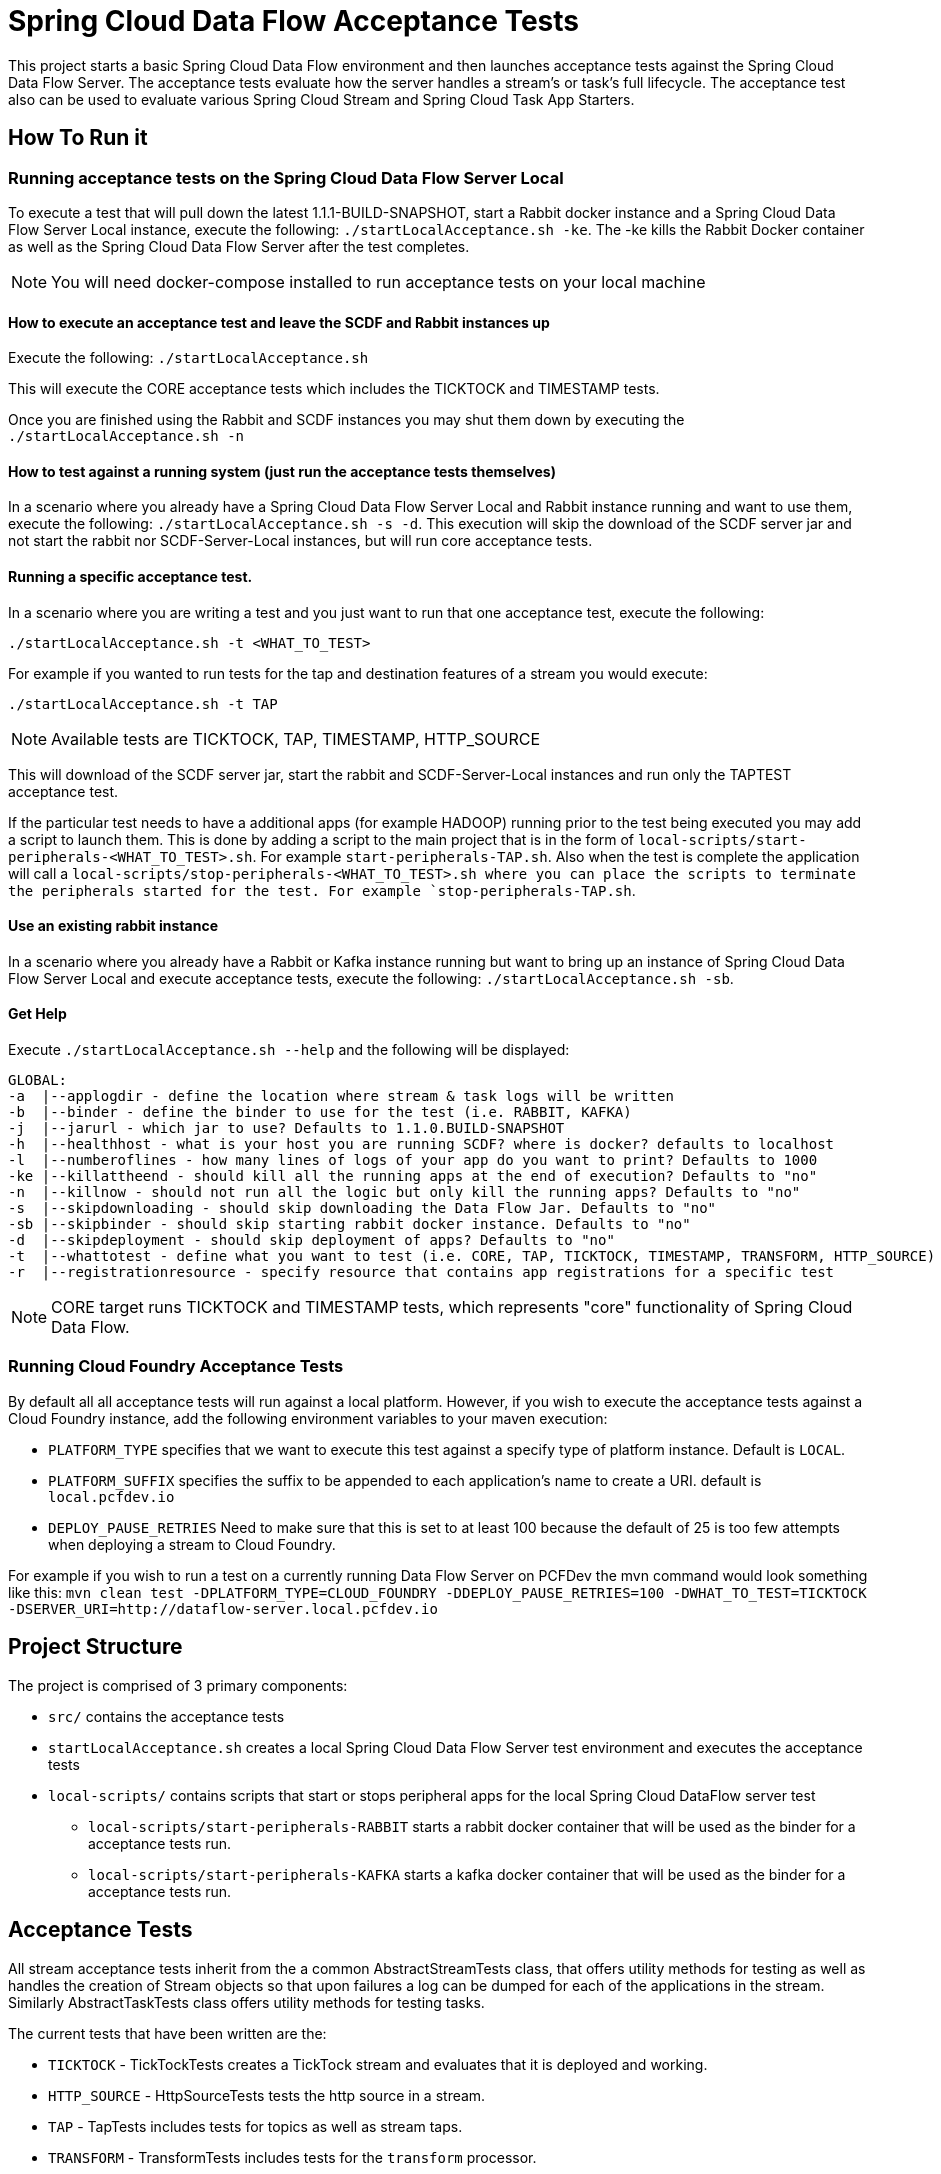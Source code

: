 = Spring Cloud Data Flow Acceptance Tests

This project starts a basic Spring Cloud Data Flow environment and then launches
acceptance tests against the Spring Cloud Data Flow Server. The acceptance
tests evaluate how the server handles a stream's or task's
full lifecycle.  The acceptance test also can be used to evaluate various
Spring Cloud Stream and Spring Cloud Task App Starters.

== How To Run it

=== Running acceptance tests on the Spring Cloud Data Flow Server Local
To execute a test that will pull down the latest 1.1.1-BUILD-SNAPSHOT, start
a Rabbit docker instance and a Spring Cloud Data Flow Server Local instance, execute
the following: `./startLocalAcceptance.sh -ke`.  The -ke kills the Rabbit Docker
container as well as the Spring Cloud Data Flow Server after the test completes.

NOTE: You will need docker-compose installed to run acceptance tests on your local machine

==== How to execute an acceptance test and leave the SCDF and Rabbit instances up

Execute the following: `./startLocalAcceptance.sh`

This will execute the CORE acceptance tests which includes the TICKTOCK and
TIMESTAMP tests.

Once you are finished using the Rabbit and SCDF instances you may shut them down
by executing the `./startLocalAcceptance.sh -n`

==== How to test against a running system (just run the acceptance tests themselves)
In a scenario where you already have a Spring Cloud Data Flow Server Local and
Rabbit instance running and want to use them, execute the following:
`./startLocalAcceptance.sh -s -d`.  This execution will skip the download of the
SCDF server jar and not start the rabbit nor SCDF-Server-Local instances,
but will run core acceptance tests.

==== Running a specific acceptance test.
In a scenario where you are writing a test and you just want to run that one
acceptance test, execute the following:

```
./startLocalAcceptance.sh -t <WHAT_TO_TEST>
```
For example if you wanted to run tests for the tap and destination features of
a stream you would execute:
```
./startLocalAcceptance.sh -t TAP
```
NOTE: Available tests are TICKTOCK, TAP, TIMESTAMP, HTTP_SOURCE

This will download of the SCDF server jar, start the rabbit and
SCDF-Server-Local instances and run only the TAPTEST acceptance test.

If the particular test needs to have a additional apps (for example HADOOP)
running prior to the test being executed you may add a script to launch them.
This is done by adding a script to the main project that is in the form of
`local-scripts/start-peripherals-<WHAT_TO_TEST>.sh`.  For example `start-peripherals-TAP.sh`.
Also when the test is complete the application will call a
`local-scripts/stop-peripherals-<WHAT_TO_TEST>.sh where you can place the scripts to terminate
the peripherals started for the test.  For example `stop-peripherals-TAP.sh`.

==== Use an existing rabbit instance
In a scenario where you already have a Rabbit or Kafka instance running but want to bring
up an instance of Spring Cloud Data Flow Server Local and execute acceptance
tests, execute the following:
`./startLocalAcceptance.sh -sb`.

==== Get Help
Execute `./startLocalAcceptance.sh --help` and the following will be displayed:

```
GLOBAL:
-a  |--applogdir - define the location where stream & task logs will be written
-b  |--binder - define the binder to use for the test (i.e. RABBIT, KAFKA)
-j  |--jarurl - which jar to use? Defaults to 1.1.0.BUILD-SNAPSHOT
-h  |--healthhost - what is your host you are running SCDF? where is docker? defaults to localhost
-l  |--numberoflines - how many lines of logs of your app do you want to print? Defaults to 1000
-ke |--killattheend - should kill all the running apps at the end of execution? Defaults to "no"
-n  |--killnow - should not run all the logic but only kill the running apps? Defaults to "no"
-s  |--skipdownloading - should skip downloading the Data Flow Jar. Defaults to "no"
-sb |--skipbinder - should skip starting rabbit docker instance. Defaults to "no"
-d  |--skipdeployment - should skip deployment of apps? Defaults to "no"
-t  |--whattotest - define what you want to test (i.e. CORE, TAP, TICKTOCK, TIMESTAMP, TRANSFORM, HTTP_SOURCE)
-r  |--registrationresource - specify resource that contains app registrations for a specific test
```

NOTE: CORE target runs TICKTOCK and TIMESTAMP tests, which represents "core"
functionality of Spring Cloud Data Flow.

=== Running Cloud Foundry Acceptance Tests
By default all all acceptance tests will run against a local platform.  However,
if you wish to execute the acceptance tests against a Cloud Foundry instance, add the
following environment variables to your maven execution:

* `PLATFORM_TYPE` specifies that we want to execute this test against a specify
type of platform instance.  Default is `LOCAL`.
* `PLATFORM_SUFFIX` specifies the suffix to be appended to each application's
name to create a URI. default is `local.pcfdev.io`
* `DEPLOY_PAUSE_RETRIES` Need to make sure that this is set to at least 100
because the default of 25 is too few attempts when deploying a stream to
Cloud Foundry.

For example if you wish to run a test on a currently running Data Flow Server on
PCFDev the mvn command would look something like this:
`mvn clean test -DPLATFORM_TYPE=CLOUD_FOUNDRY -DDEPLOY_PAUSE_RETRIES=100 -DWHAT_TO_TEST=TICKTOCK -DSERVER_URI=http://dataflow-server.local.pcfdev.io`

== Project Structure

The project is comprised of 3 primary components:

* `src/` contains the acceptance tests
* `startLocalAcceptance.sh` creates a local Spring Cloud Data Flow Server test environment and executes the
acceptance tests
* `local-scripts/` contains scripts that start or stops peripheral apps for the local Spring Cloud DataFlow server test
** `local-scripts/start-peripherals-RABBIT` starts a rabbit docker container that will be used
 as the binder for a acceptance tests run.
 ** `local-scripts/start-peripherals-KAFKA` starts a kafka docker container that will be used
 as the binder for a acceptance tests run.

== Acceptance Tests
All stream acceptance tests inherit from the a common AbstractStreamTests class,
that offers utility methods for testing as well as handles the creation of
Stream objects so that upon failures a log can be dumped for each of the
applications in the stream.  Similarly AbstractTaskTests class offers utility
methods for testing tasks.

The current tests that have been written are the:

* `TICKTOCK` - TickTockTests creates a TickTock stream and evaluates that it is deployed and
working.
* `HTTP_SOURCE` - HttpSourceTests tests the http source in a stream.
* `TAP` - TapTests  includes tests for topics as well as stream taps.
* `TRANSFORM` - TransformTests  includes tests for the `transform` processor.
* `TIMESTAMP` TimestampTaskTests includes test for the `timestamp` task.

== What's Next -> Stories:

* Need to create start`<platform>`Acceptance.sh scripts for CF, Kubernetes, Yarn, Mesos.
* Add support for pulling in files that are written by sinks and conversely put
files for sources.
* Support for MySQL local deployment for JDBC and Task based Acceptance tests
* Need to support ability to make CF based calls so that ports can be opened up
for http source based tests.
* Need to test the tests for CF.  Only tested ticktock and HttpSource.
